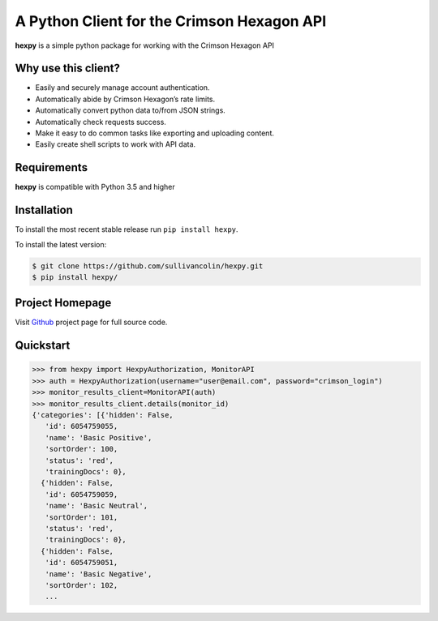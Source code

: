 A Python Client for the Crimson Hexagon API
===========================================

**hexpy** is a simple python package for working with the Crimson
Hexagon API

Why use this client?
--------------------

-  Easily and securely manage account authentication.
-  Automatically abide by Crimson Hexagon’s rate limits.
-  Automatically convert python data to/from JSON strings.
-  Automatically check requests success.
-  Make it easy to do common tasks like exporting and uploading content.
-  Easily create shell scripts to work with API data.

Requirements
------------

**hexpy** is compatible with Python 3.5 and higher

Installation
------------

To install the most recent stable release run ``pip install hexpy``.

To install the latest version:

.. code:: bash

    $ git clone https://github.com/sullivancolin/hexpy.git
    $ pip install hexpy/

Project Homepage
----------------

Visit `Github <https://github.com/sullivancolin/hexpy>`__ project page
for full source code.

Quickstart
----------

.. code:: python

    >>> from hexpy import HexpyAuthorization, MonitorAPI
    >>> auth = HexpyAuthorization(username="user@email.com", password="crimson_login")
    >>> monitor_results_client=MonitorAPI(auth)
    >>> monitor_results_client.details(monitor_id)
    {'categories': [{'hidden': False,
       'id': 6054759055,
       'name': 'Basic Positive',
       'sortOrder': 100,
       'status': 'red',
       'trainingDocs': 0},
      {'hidden': False,
       'id': 6054759059,
       'name': 'Basic Neutral',
       'sortOrder': 101,
       'status': 'red',
       'trainingDocs': 0},
      {'hidden': False,
       'id': 6054759051,
       'name': 'Basic Negative',
       'sortOrder': 102,
       ...


